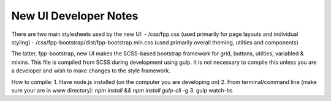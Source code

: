 =====
New UI Developer Notes
=====

There are two main stylesheets used by the new UI:
- /css/fpp.css (used primarily for page layouts and individual styling)
- /css/fpp-bootstrap/dist/fpp-bootstrap.min.css  (used primarily overall theming, utilties and components)

The latter, fpp-bootstrap, new UI makes the SCSS-based bootstrap framework for grid, buttons, utilties, variabled & mixins.
This file is compiled from SCSS during development using gulp.
It is not necessary to compile this unless you are a developer and wish to make changes to the style framework.

How to compile:
1. Have node.js installed (on the computer you are developing on)
2. From terminal/command line (make sure your are in www directory): `npm install && npm install gulp-cli -g`
3. gulp watch-bs